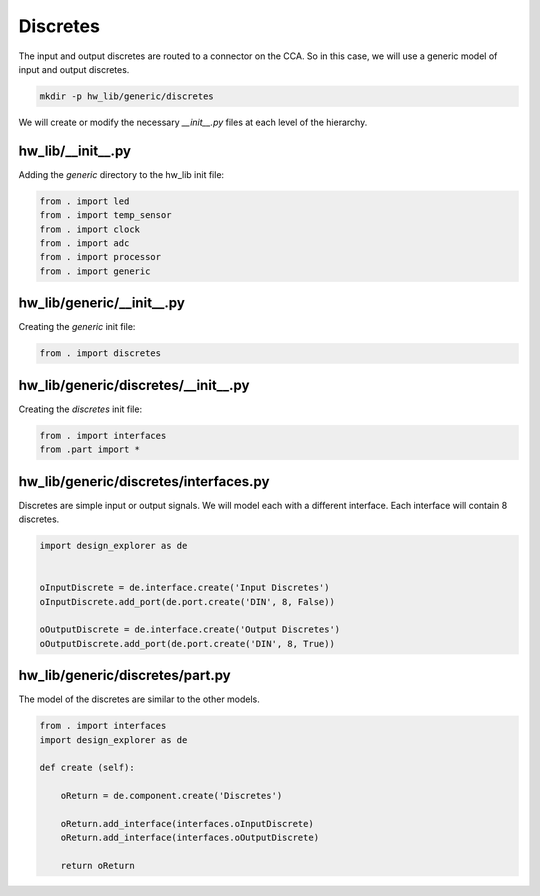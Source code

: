 Discretes
---------

The input and output discretes are routed to a connector on the CCA.
So in this case, we will use a generic model of input and output discretes.

.. code-block:: bash

    mkdir -p hw_lib/generic/discretes

We will create or modify the necessary *__init__.py* files at each level of the hierarchy.

hw_lib/__init__.py
^^^^^^^^^^^^^^^^^^

Adding the *generic* directory to the hw_lib init file:

.. code-block:: python

   from . import led
   from . import temp_sensor
   from . import clock
   from . import adc
   from . import processor
   from . import generic 

hw_lib/generic/__init__.py
^^^^^^^^^^^^^^^^^^^^^^^^^^

Creating the *generic* init file:

.. code-block:: python

   from . import discretes

hw_lib/generic/discretes/__init__.py
^^^^^^^^^^^^^^^^^^^^^^^^^^^^^^^^^^^^

Creating the *discretes* init file:

.. code-block:: python

   from . import interfaces
   from .part import *

hw_lib/generic/discretes/interfaces.py
^^^^^^^^^^^^^^^^^^^^^^^^^^^^^^^^^^^^^^

Discretes are simple input or output signals.
We will model each with a different interface.
Each interface will contain 8 discretes.

.. code-block:: python

   import design_explorer as de

   
   oInputDiscrete = de.interface.create('Input Discretes')
   oInputDiscrete.add_port(de.port.create('DIN', 8, False))

   oOutputDiscrete = de.interface.create('Output Discretes')
   oOutputDiscrete.add_port(de.port.create('DIN', 8, True))


hw_lib/generic/discretes/part.py
^^^^^^^^^^^^^^^^^^^^^^^^^^^^^^^^

The model of the discretes are similar to the other models.

.. code-block:: python

    from . import interfaces
    import design_explorer as de
    
    def create (self):
    
        oReturn = de.component.create('Discretes')
    
        oReturn.add_interface(interfaces.oInputDiscrete)
        oReturn.add_interface(interfaces.oOutputDiscrete)

        return oReturn

